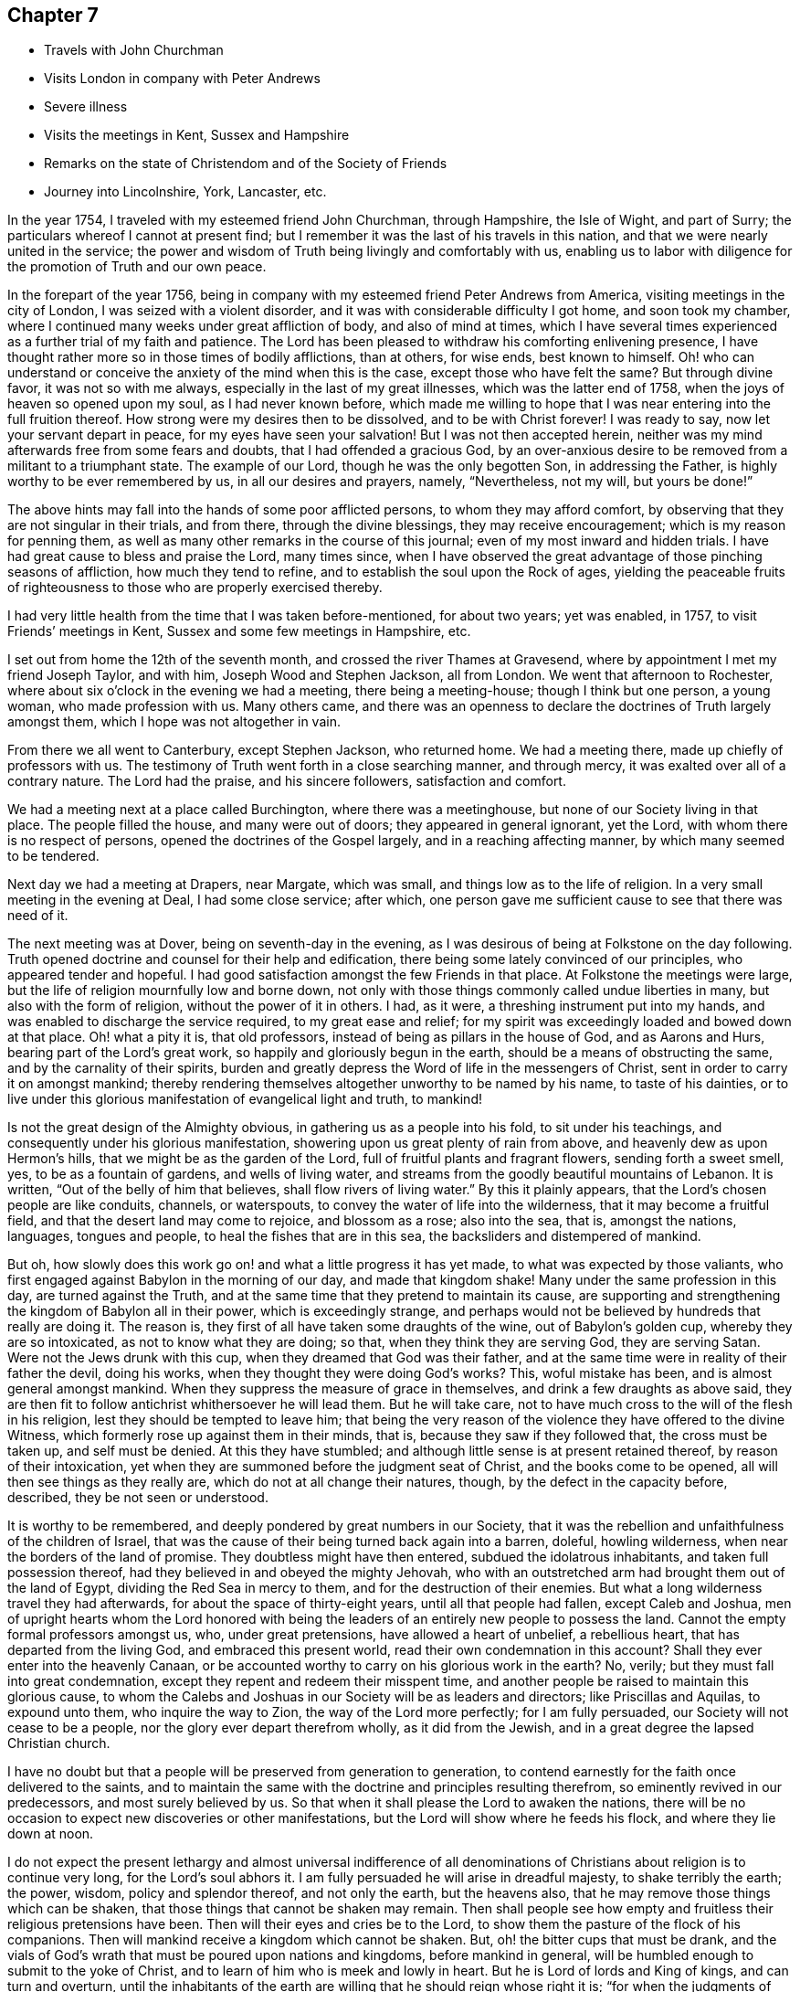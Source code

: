== Chapter 7

[.chapter-synopsis]
* Travels with John Churchman
* Visits London in company with Peter Andrews
* Severe illness
* Visits the meetings in Kent, Sussex and Hampshire
* Remarks on the state of Christendom and of the Society of Friends
* Journey into Lincolnshire, York, Lancaster, etc.

In the year 1754, I traveled with my esteemed friend John Churchman, through Hampshire,
the Isle of Wight, and part of Surry; the particulars whereof I cannot at present find;
but I remember it was the last of his travels in this nation,
and that we were nearly united in the service;
the power and wisdom of Truth being livingly and comfortably with us,
enabling us to labor with diligence for the promotion of Truth and our own peace.

In the forepart of the year 1756,
being in company with my esteemed friend Peter Andrews from America,
visiting meetings in the city of London, I was seized with a violent disorder,
and it was with considerable difficulty I got home, and soon took my chamber,
where I continued many weeks under great affliction of body, and also of mind at times,
which I have several times experienced as a further trial of my faith and patience.
The Lord has been pleased to withdraw his comforting enlivening presence,
I have thought rather more so in those times of bodily afflictions, than at others,
for wise ends, best known to himself.
Oh! who can understand or conceive the anxiety of the mind when this is the case,
except those who have felt the same?
But through divine favor, it was not so with me always,
especially in the last of my great illnesses, which was the latter end of 1758,
when the joys of heaven so opened upon my soul, as I had never known before,
which made me willing to hope that I was near entering into the full fruition thereof.
How strong were my desires then to be dissolved, and to be with Christ forever!
I was ready to say, now let your servant depart in peace,
for my eyes have seen your salvation!
But I was not then accepted herein,
neither was my mind afterwards free from some fears and doubts,
that I had offended a gracious God,
by an over-anxious desire to be removed from a militant to a triumphant state.
The example of our Lord, though he was the only begotten Son, in addressing the Father,
is highly worthy to be ever remembered by us, in all our desires and prayers, namely,
"`Nevertheless, not my will, but yours be done!`"

The above hints may fall into the hands of some poor afflicted persons,
to whom they may afford comfort, by observing that they are not singular in their trials,
and from there, through the divine blessings, they may receive encouragement;
which is my reason for penning them,
as well as many other remarks in the course of this journal;
even of my most inward and hidden trials.
I have had great cause to bless and praise the Lord, many times since,
when I have observed the great advantage of those pinching seasons of affliction,
how much they tend to refine, and to establish the soul upon the Rock of ages,
yielding the peaceable fruits of righteousness
to those who are properly exercised thereby.

I had very little health from the time that I was taken before-mentioned,
for about two years; yet was enabled, in 1757, to visit Friends`' meetings in Kent,
Sussex and some few meetings in Hampshire, etc.

I set out from home the 12th of the seventh month,
and crossed the river Thames at Gravesend,
where by appointment I met my friend Joseph Taylor, and with him,
Joseph Wood and Stephen Jackson, all from London.
We went that afternoon to Rochester,
where about six o`'clock in the evening we had a meeting, there being a meeting-house;
though I think but one person, a young woman, who made profession with us.
Many others came,
and there was an openness to declare the doctrines of Truth largely amongst them,
which I hope was not altogether in vain.

From there we all went to Canterbury, except Stephen Jackson, who returned home.
We had a meeting there, made up chiefly of professors with us.
The testimony of Truth went forth in a close searching manner, and through mercy,
it was exalted over all of a contrary nature.
The Lord had the praise, and his sincere followers, satisfaction and comfort.

We had a meeting next at a place called Burchington, where there was a meetinghouse,
but none of our Society living in that place.
The people filled the house, and many were out of doors;
they appeared in general ignorant, yet the Lord,
with whom there is no respect of persons, opened the doctrines of the Gospel largely,
and in a reaching affecting manner, by which many seemed to be tendered.

Next day we had a meeting at Drapers, near Margate, which was small,
and things low as to the life of religion.
In a very small meeting in the evening at Deal, I had some close service; after which,
one person gave me sufficient cause to see that there was need of it.

The next meeting was at Dover, being on seventh-day in the evening,
as I was desirous of being at Folkstone on the day following.
Truth opened doctrine and counsel for their help and edification,
there being some lately convinced of our principles, who appeared tender and hopeful.
I had good satisfaction amongst the few Friends in that place.
At Folkstone the meetings were large,
but the life of religion mournfully low and borne down,
not only with those things commonly called undue liberties in many,
but also with the form of religion, without the power of it in others.
I had, as it were, a threshing instrument put into my hands,
and was enabled to discharge the service required, to my great ease and relief;
for my spirit was exceedingly loaded and bowed down at that place.
Oh! what a pity it is, that old professors,
instead of being as pillars in the house of God, and as Aarons and Hurs,
bearing part of the Lord`'s great work, so happily and gloriously begun in the earth,
should be a means of obstructing the same, and by the carnality of their spirits,
burden and greatly depress the Word of life in the messengers of Christ,
sent in order to carry it on amongst mankind;
thereby rendering themselves altogether unworthy to be named by his name,
to taste of his dainties,
or to live under this glorious manifestation of evangelical light and truth, to mankind!

Is not the great design of the Almighty obvious,
in gathering us as a people into his fold, to sit under his teachings,
and consequently under his glorious manifestation,
showering upon us great plenty of rain from above,
and heavenly dew as upon Hermon`'s hills, that we might be as the garden of the Lord,
full of fruitful plants and fragrant flowers, sending forth a sweet smell, yes,
to be as a fountain of gardens, and wells of living water,
and streams from the goodly beautiful mountains of Lebanon.
It is written,
"`Out of the belly of him that believes, shall flow rivers of living water.`"
By this it plainly appears, that the Lord`'s chosen people are like conduits, channels,
or waterspouts, to convey the water of life into the wilderness,
that it may become a fruitful field, and that the desert land may come to rejoice,
and blossom as a rose; also into the sea, that is, amongst the nations, languages,
tongues and people, to heal the fishes that are in this sea,
the backsliders and distempered of mankind.

But oh, how slowly does this work go on! and what a little progress it has yet made,
to what was expected by those valiants,
who first engaged against Babylon in the morning of our day, and made that kingdom shake!
Many under the same profession in this day, are turned against the Truth,
and at the same time that they pretend to maintain its cause,
are supporting and strengthening the kingdom of Babylon all in their power,
which is exceedingly strange,
and perhaps would not be believed by hundreds that really are doing it.
The reason is, they first of all have taken some draughts of the wine,
out of Babylon`'s golden cup, whereby they are so intoxicated,
as not to know what they are doing; so that, when they think they are serving God,
they are serving Satan.
Were not the Jews drunk with this cup, when they dreamed that God was their father,
and at the same time were in reality of their father the devil, doing his works,
when they thought they were doing God`'s works?
This, woful mistake has been, and is almost general amongst mankind.
When they suppress the measure of grace in themselves,
and drink a few draughts as above said,
they are then fit to follow antichrist whithersoever he will lead them.
But he will take care, not to have much cross to the will of the flesh in his religion,
lest they should be tempted to leave him;
that being the very reason of the violence they have offered to the divine Witness,
which formerly rose up against them in their minds, that is,
because they saw if they followed that, the cross must be taken up,
and self must be denied.
At this they have stumbled; and although little sense is at present retained thereof,
by reason of their intoxication,
yet when they are summoned before the judgment seat of Christ,
and the books come to be opened, all will then see things as they really are,
which do not at all change their natures, though, by the defect in the capacity before,
described, they be not seen or understood.

It is worthy to be remembered, and deeply pondered by great numbers in our Society,
that it was the rebellion and unfaithfulness of the children of Israel,
that was the cause of their being turned back again into a barren, doleful,
howling wilderness, when near the borders of the land of promise.
They doubtless might have then entered, subdued the idolatrous inhabitants,
and taken full possession thereof, had they believed in and obeyed the mighty Jehovah,
who with an outstretched arm had brought them out of the land of Egypt,
dividing the Red Sea in mercy to them, and for the destruction of their enemies.
But what a long wilderness travel they had afterwards,
for about the space of thirty-eight years, until all that people had fallen,
except Caleb and Joshua,
men of upright hearts whom the Lord honored with being the
leaders of an entirely new people to possess the land.
Cannot the empty formal professors amongst us, who, under great pretensions,
have allowed a heart of unbelief, a rebellious heart,
that has departed from the living God, and embraced this present world,
read their own condemnation in this account?
Shall they ever enter into the heavenly Canaan,
or be accounted worthy to carry on his glorious work in the earth?
No, verily; but they must fall into great condemnation,
except they repent and redeem their misspent time,
and another people be raised to maintain this glorious cause,
to whom the Calebs and Joshuas in our Society will be as leaders and directors;
like Priscillas and Aquilas, to expound unto them, who inquire the way to Zion,
the way of the Lord more perfectly; for I am fully persuaded,
our Society will not cease to be a people, nor the glory ever depart therefrom wholly,
as it did from the Jewish, and in a great degree the lapsed Christian church.

I have no doubt but that a people will be preserved from generation to generation,
to contend earnestly for the faith once delivered to the saints,
and to maintain the same with the doctrine and principles resulting therefrom,
so eminently revived in our predecessors, and most surely believed by us.
So that when it shall please the Lord to awaken the nations,
there will be no occasion to expect new discoveries or other manifestations,
but the Lord will show where he feeds his flock, and where they lie down at noon.

I do not expect the present lethargy and almost universal indifference of
all denominations of Christians about religion is to continue very long,
for the Lord`'s soul abhors it.
I am fully persuaded he will arise in dreadful majesty, to shake terribly the earth;
the power, wisdom, policy and splendor thereof, and not only the earth,
but the heavens also, that he may remove those things which can be shaken,
that those things that cannot be shaken may remain.
Then shall people see how empty and fruitless their religious pretensions have been.
Then will their eyes and cries be to the Lord,
to show them the pasture of the flock of his companions.
Then will mankind receive a kingdom which cannot be shaken.
But, oh! the bitter cups that must be drank,
and the vials of God`'s wrath that must be poured upon nations and kingdoms,
before mankind in general, will be humbled enough to submit to the yoke of Christ,
and to learn of him who is meek and lowly in heart.
But he is Lord of lords and King of kings, and can turn and overturn,
until the inhabitants of the earth are willing that he should reign whose right it is;
"`for when the judgments of the Lord are in the earth,
the inhabitants of the world will learn righteousness.`"

Great and marvelous have been the Lord`'s condescension and goodness,
manifested for our help and preservation many ways;
upon one whereof I cannot well omit a short remark, namely,
the reviving of ancient zeal for the promotion of discipline and good order,
which I find is almost general throughout the Society.
That spirit of sound judgment, and the burning of that holy fire,
which the Lord does kindle in the hearts of the faithful,
has never been wholly extinguished since we have been a people; though in some places,
through the neglect of many, it has burned faintly and languidly.
This zeal has of late been much augmented,
and the number of those who will not take bribes, that is,
through favor and affection pervert judgment, is increased.
I pray God, for his great name`'s sake and his people`'s preservation,
that this good work may prosper!
Public ministry, though a great blessing, help and comfort to God`'s people,
may be shunned, evaded, and turned off by individuals:
but the church cannot easily lose ground under a godly,
impartial administration of sound judgment,
and dealing in the way of good order and discipline, as this brings judgment home;
you are the man.
Here individuals must condemn the evil, or be disunited from the body,
that it may not be infected or endangered by their defection.
I went from Folkstone to Maizam, where I had a meeting and some close searching labor,
in order to awaken drowsy lukewarm professors.
I had meetings also at Ashford, Tenterden and Cranbrooke,
where I found things exceedingly low as to Truth and Friends,
and but very little of the substance, or even form, to be met with.
My spirit was much affected with sorrow and mourning,
in viewing the deplorable state of the Society in this county;
yet I endeavored with patience to wade along in my service,
and to discharge the duty required of me.

I then proceeded to visit Sussex.
The first meeting I had in that county, was Gardnerstreet.
I could find but very few, if any, truly alive in religion there.
I had hard close work with the unfaithful in some
important branches of our Christian testimony,
to which I was immediately led; for I knew nothing of their state by outward information.
I had meetings also at Lewes, Brighthelmstone and Arundel; at all which places,
I found the life of religion much depressed.
My service was close and searching;
but alas! carnal professors are very hard to be
made sensible of their deplorable condition.
From Arundel I went to Chichester, where I had a meeting and good open service,
not only to stir up the careless to more fervent labor,
but also to encourage and strengthen some tender-hearted travelers Zion wards.
It was through the holy efficacy of Truth, a blessed time.
I went from there to Alton, in Hampshire, and attended their first-day meeting.
There is a large body of Friends, amongst whom the great Master of our assemblies,
opened doctrine and counsel suited to their several states,
and the blessed Truth was in great dominion that day.

The next meeting was at Godalming, where I had very close heavy service,
being made sensible of much indifference and lukewarmness in some professors.
It was often my lot to labor for the stirring up and reviving of such:
but alas! it is hard work,
yet sufficiently rewarded by the comfortable returns of true peace,
in a faithful discharge of duty.
The meeting at Staines was pretty open and satisfactory;
being livingly engaged to administer suitably to the several states of those present.
I went from there to Uxbridge, where I had open thorough service, to good satisfaction;
after which I went to High Wickham, and had a heavy laborious meeting.
The same day I had an evening meeting at Amersham, in which I had some service,
though things were very low.
Next day I had a meeting at Jordans, where the blessed Truth had great dominion,
and the testimony thereof flowed forth freely, in doctrine and counsel,
for the help and comfort of those present.
After this I went to London, where I stayed the first-day meetings.
I attended Grace-church street in the morning, where I had good service,
and the testimony of Truth had great dominion.
I went to Devonshire-house in the afternoon,
where I had also a good open time to declare the Truth;
finding much ease and peace of mind.
The service of this small journey being over, I returned home the next day,
having been out about four weeks, at twenty-eight meetings,
and traveled about three hundred and fifty miles.

The next journey I have any account of,
was chiefly in order to visit the Quarterly Meetings of Lincoln, York,
Lancaster and Kendal.
I set out the 16th of the sixth month, 1758, and by appointment,
met Joseph Taylor at Cambridge, who was to be my companion as far as York.
It being first-day, we went to their meeting in the morning, which was very small,
and things exceedingly low as to the life of religion.
We went in the afternoon about ten miles to a general meeting at a place called Over,
and I was largely opened therein, in close awakening service,
tending to arouse careless professors, of whom there seemed to be many at that meeting.
We proceeded as far as Erith, and next day got to Spalding, in Lincolnshire,
where we met our worthy friend Mordecai Yarnall, from America,
who was then on a religious visit in this nation, and Samuel Neale from Ireland.
The 20th in the morning, we set out for Lincoln Quarterly Meeting,
which began the next day about noon, and ended the day following.
Truth is at a low ebb in this county, and the discipline in the main but poorly managed,
and the conduct of several professors administers cause of offense; yet we were,
through the extendings of merciful goodness,
favored with considerable openness and pretty thorough service for their help,
and to our own ease in a good degree.
My companion and I proceeded on our journey towards York,
taking Leeds`' first-day meetings in our way, which were large, very heavy and laborious.
My proper business was to wade under a great weight,
occasioned by the indolent spirits of those who were
unwilling to labor and bear their own burdens,
in an example of silence.
Next morning was held their Monthly Meeting of ministers and elders,
where I had close service; and the same day that for discipline,
which was exceedingly large, our Society being very numerous thereabout.
The testimony of Truth was greatly exalted therein, in treating concerning Christ,
the everlasting rock upon which the church is built, whereupon only it can stand firm,
against all the attempts of a potent adversary and his emissaries.
Next day we went to York,
where the same evening was held the Quarterly Meeting of ministers and elders.
I had some open service therein, particularly to ministers.
We were divinely favored in the succeeding meetings, both for worship and discipline,
to our edification and comfort.

From York I went towards Kendal, and was, in my way,
at a Yearly Meeting held on a first-day, in a large barn near Bingley; where,
it was thought, were very nearly a thousand people of other religious persuasions,
besides many of our own Society.
I was largely opened therein to preach the everlasting Gospel,
in the authority and demonstration thereof.
The people generally behaved in a sober becoming manner, appearing well satisfied,
which is too often the most we can say in our
day concerning such memorable opportunities;
whereas, our predecessors might have added, perhaps,
that several hundreds were convinced.
However,
we must content ourselves with the state or condition of the fields of the world,
in our day: and although we cannot lift up our eyes as they could,
to behold the fields white unto harvest,
yet let there be honest endeavors to contribute all in our power,
for the bringing them forward in this respect, and leave the rest to the Lord,
in whose hands alone are times and seasons.
I had a meeting at Skipton that evening to good satisfaction; then to Settle,
and was at their Monthly Meeting, where I had good service, and so proceeded to Kendal,
accompanied by several Friends.
The same day was held the meeting of ministers and elders,
wherein our ancient worthy friend James Wilson had excellent service,
to our great comfort and edification.
Their Quarterly Meeting of business was held next day, wherein I had good service,
in the opening of Gospel life and power.
A blessed meeting it was.
The Lord alone had the praise, who is forever worthy thereof!
I attended Kendal meetings the first-day following, which were very large and precious;
the everlasting Truth and its testimony being exalted over all of a contrary nature,
to the great comfort of the upright in heart.

I went, accompanied by our friend James Wilson and many others,
to their general meeting at Preston-patrick, which was very large.
My service therein, was searching and laborious;
not only in a sense of great lukewarmness in some, but also the heart-burnings, disunion,
and secret smitings one against another, of others.
It seemed to me,
that spirit had subtilely prevailed on some accounted of the foremost rank,
to their own hurt and the wounding of the innocent life.
My spirit had been painfully affected with the same sense of the state of that meeting,
in degree, in my former visits to it;
but never had so much power and comfortable dominion over it, as at this time,
wherein Truth mightily prevailed, to the subduing, at least for the present,
all that was of a contrary nature.
Near the conclusion of the said meeting, our worthy ancient friend, before mentioned,
publicly testified, that the eternal Truth of God was over all,
exhorting Friends highly to prize such blessed opportunities,
and carefully to improve thereby.

In relating what has been done, in marvelous kindness and condescension,
through me a poor weak instrument, towards the help and restoration of my fellow-mortals,
I do sincerely desire, if any good is done, the Lord only may have the praise,
honor and glory; for he alone is worthy, and nothing belongs to the creature,
but humility, reverence, obedience, and laying the mouth as in the dust.
I would be so understood throughout the whole narrative,
though not always expressed in words.

I went from Kendal to Lancaster.
The quarterly select meeting for ministers and elders was first held;
wherein our ancient friend James Wilson, bore a noble, evangelical testimony,
to the instruction, edification, and great comfort of Friends.
Next day was held their Quarterly Meeting for discipline, in which,
through the efficacy of divine power, I had some open weighty service.
I cannot well forbear remarking the great
satisfaction and pleasure I had at this meeting,
in beholding and having the acceptable company of three honorable, worthy,
ancient Friends, namely, James Wilson, Lydia Lancaster and Grace Chambers; who, I think,
all bore living and powerful testimonies therein, in a very affecting manner,
to the holy efficacy of that everlasting Truth,
which had been with them all their life long.
Oh! it was a time of much humbling encouragement,
to see their greenness and fruitfulness in old age.
I looked upon them as patterns of primitive times and Friends.
There is something wonderfully great and excellent,
seen only by those eyes which the Lord has opened, in the native simplicity of the Truth,
and that estate into which it gradually brings a man, who, in a total denial of self,
has fully given up to be formed by it.
This I take to have been very much the case with Friends in the beginning,
which rendered them so very obnoxious to the spirit of the world; than which,
there is nothing more opposite to a redeemed state:
so that the more any are drawn out of the corrupt ways and spirit of the world,
the more they are hated by it.
This is obvious, when we consider the treatment which Christ our Lord,
in whom the Godhead dwelt bodily, met with.
If many in profession with us, are nearer in unity and peace with the world now,
than our Friends were formerly,
let it not be understood as a token of their
advancement in the nature and spirit of true religion;
but the contrary, that is, that they are fallen nearer thereunto,
and become more like it in spirit,
though somewhat different as to the exterior part of religion,
which the world cares not much for, when it finds that in the main,
we are making advances towards them.

Our Friends formerly delivered themselves in ministry and writing, in a plain,
simple style and language, becoming the cause they were sincerely engaged to promote;
chiefly aiming to speak and write,
so as to convey the power and efficacy of the pure Truth,
to that of God in the consciences of men.
It is no small glory to the righteous cause we are engaged to promote,
that it has made such a mighty progress in the world,
upon a better foundation than that of human helps and learned accomplishments.
The very first and most eminent instruments, raised to propagate the same,
were illiterate men, agreeably to what Paul delivers, 1 Cor. 1:26-29.

May these things be weightily considered by all those
who seem to aim at seeking credit to the Society,
by means of those outward embellishments,
from which our worthy ancients were wholly turned,
to seek and wait for that living power and holy authority,
which alone is able to carry on the work of man`'s redemption to the end of time.
The departure from that opened the door effectually for the apostasy to overspread;
then human wisdom and learning became, in the estimation of degenerate Christians,
essentially necessary to make ministers of the Gospel.
But the early ministers and writers in the Christian church, became eminent another way,
as we have great reason to believe most of them were illiterate men;
and such of them who had attained human learning,
when the power of the Gospel was inwardly revealed,
laid all such accomplishments down at the feet of Him, to whom every knee must bow,
and every tongue must confess; so that we find them counting all that as dross and dung,
to which men, in their corrupt wills and wisdom, give the highest place for usefulness,
as above-hinted.
And I think some amongst us fall very little short of the same disposition of mind,
though they do not care to own it in words; for I have many times observed,
that some have but little relish or taste for the substantial truths of the Gospel,
in a plain, simple dress; nor to read books, holding forth the same,
unless they find some delicacy in the style and composition.

An honest substantial minister may wade into the several states of people,
in order to bring forth suitably thereunto, in the native simplicity of the Truth,
and his labor herein be seen, gladly owned and received,
by the circumcised in heart and ears, where his lot is cast;
yet the sort of people amongst us above-mentioned, of whom I fear there are many,
do not know, nor much regard him,
scarcely thinking it worth their while to attend
the meetings such a one is engaged to visit.
But if they hear of one coming who is noted for learning and eloquence,
though perhaps far short of the other in depth of experience,
what following after him from meeting to meeting!
Enough, if the instrument is not pretty well grounded,
to puff it up with a vain conceit of itself, and to exalt it above measure.
With sorrow it may be said, that much hurt has been done amongst us,
by such great imprudence.
I have often seen reason to conclude,
that popularity and common applause are no safe
rule to judge of the real worth of a minister.
Therefore, when I have heard much crying up of any instrument,
I have been apt to doubt its safe standing, and holding out to the end;
which it cannot possibly do, if the same desire prevails to speak,
as there is in such people to hear.
I am persuaded, if such keep upon a right bottom, they will, at times,
find it their duty to starve and disappoint such cravings after words.

I had an open satisfactory meeting at Lancaster the day after the Quarterly Meeting,
in which the holy virtue of Truth greatly united Friends in the bond of love and peace.
The 14th of the seventh month,
I set out in company with my kind friends Jonathan Raine and wife, William Dilworth,
and Tabitha Ecroyd, and lodged that night at Watton, near Preston.
Next morning I took my leave of the above said Friends in much near affection,
except William Dilworth, who accompanied me to Warrington that day.
The next, being the first of the week, I attended Penketh meeting in the morning,
and Warrington in the afternoon.
At both which, my labor in the ministry was heavy and painful, on account of* the formal,
lifeless state of too many, who, by their age and long profession,
might have been as pillars in the church;
as well as the chaffiness and lack of solid experience
by their not yielding to the visitation of Truth,
in many of a younger rank.
Thus it is, when heavenly blessings have been showered down upon people,
not duly improving thereby,
they become more insensible than others who have not been so highly favored.
I was enabled to discharge the service required, in a searching, awakening manner,
to my own relief in a good degree.

I went the next day to my worthy friend Joshua Toft`'s, near Leek,
who had then lost his sight, but seemed fresh and lively in his spirit.
We had great satisfaction in company and conversation with each other.
I stayed one day with him and his brother, and then proceeded towards Worcester,
taking meetings at Dudley and Stourbridge.
I had some open satisfactory service at the first,
and a very laborious painful time in silence, at the other,
where Truth seemed to me much depressed by wrong things.
On seventh-day I went from there to Worcester, and attended their first-day meetings,
and was mournfully affected therein with a sense of lukewarmness in many professors,
finding it very hard for the life and power of Truth to arise into dominion,
so as to make them sensible of their states.
My labor was for the most part in silence, though I had some close public service.
I went after the last meeting as far as Evesham, on my way to London, and from there,
the next day home to my dear wife, and found her well; which, together with other favors,
I was, through infinite kindness, made a partaker of in this journey,
bowed my mind in humble thankfulness to the bountiful author of all blessings,
who is alone worthy of dominion and worship forevermore.
I was from home about five weeks and five days, and traveled, by account,
six hundred and sixty-four miles, and was at thirty-seven meetings.
